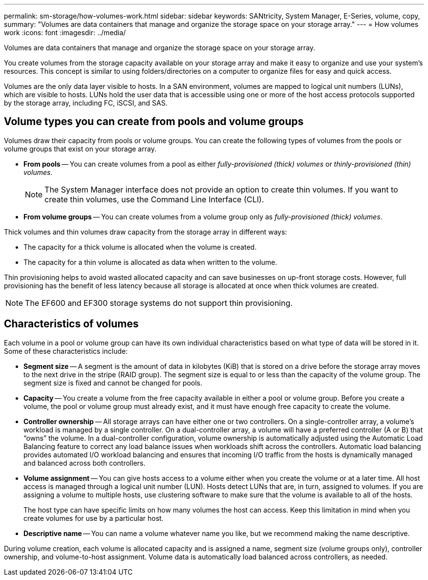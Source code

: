 ---
permalink: sm-storage/how-volumes-work.html
sidebar: sidebar
keywords: SANtricity, System Manager, E-Series, volume, copy,
summary: "Volumes are data containers that manage and organize the storage space on your storage array."
---
= How volumes work
:icons: font
:imagesdir: ../media/

[.lead]
Volumes are data containers that manage and organize the storage space on your storage array.

You create volumes from the storage capacity available on your storage array and make it easy to organize and use your system's resources. This concept is similar to using folders/directories on a computer to organize files for easy and quick access.

Volumes are the only data layer visible to hosts. In a SAN environment, volumes are mapped to logical unit numbers (LUNs), which are visible to hosts. LUNs hold the user data that is accessible using one or more of the host access protocols supported by the storage array, including FC, iSCSI, and SAS.

== Volume types you can create from pools and volume groups

Volumes draw their capacity from pools or volume groups. You can create the following types of volumes from the pools or volume groups that exist on your storage array.

* *From pools* -- You can create volumes from a pool as either _fully-provisioned (thick) volumes_ or _thinly-provisioned (thin) volumes._
+
[NOTE]
====
The System Manager interface does not provide an option to create thin volumes. If you want to create thin volumes, use the Command Line Interface (CLI).
====

* *From volume groups* -- You can create volumes from a volume group only as _fully-provisioned (thick) volumes_.

Thick volumes and thin volumes draw capacity from the storage array in different ways:

* The capacity for a thick volume is allocated when the volume is created.
* The capacity for a thin volume is allocated as data when written to the volume.

Thin provisioning helps to avoid wasted allocated capacity and can save businesses on up-front storage costs. However, full provisioning has the benefit of less latency because all storage is allocated at once when thick volumes are created.

[NOTE]
====
The EF600 and EF300 storage systems do not support thin provisioning.
====

== Characteristics of volumes

Each volume in a pool or volume group can have its own individual characteristics based on what type of data will be stored in it. Some of these characteristics include:

* *Segment size* -- A segment is the amount of data in kilobytes (KiB) that is stored on a drive before the storage array moves to the next drive in the stripe (RAID group). The segment size is equal to or less than the capacity of the volume group. The segment size is fixed and cannot be changed for pools.
* *Capacity* -- You create a volume from the free capacity available in either a pool or volume group. Before you create a volume, the pool or volume group must already exist, and it must have enough free capacity to create the volume.
* *Controller ownership* -- All storage arrays can have either one or two controllers. On a single-controller array, a volume's workload is managed by a single controller. On a dual-controller array, a volume will have a preferred controller (A or B) that "`owns`" the volume. In a dual-controller configuration, volume ownership is automatically adjusted using the Automatic Load Balancing feature to correct any load balance issues when workloads shift across the controllers. Automatic load balancing provides automated I/O workload balancing and ensures that incoming I/O traffic from the hosts is dynamically managed and balanced across both controllers.
* *Volume assignment* -- You can give hosts access to a volume either when you create the volume or at a later time. All host access is managed through a logical unit number (LUN). Hosts detect LUNs that are, in turn, assigned to volumes. If you are assigning a volume to multiple hosts, use clustering software to make sure that the volume is available to all of the hosts.
+
The host type can have specific limits on how many volumes the host can access. Keep this limitation in mind when you create volumes for use by a particular host.

* *Descriptive name* -- You can name a volume whatever name you like, but we recommend making the name descriptive.

During volume creation, each volume is allocated capacity and is assigned a name, segment size (volume groups only), controller ownership, and volume-to-host assignment. Volume data is automatically load balanced across controllers, as needed.
